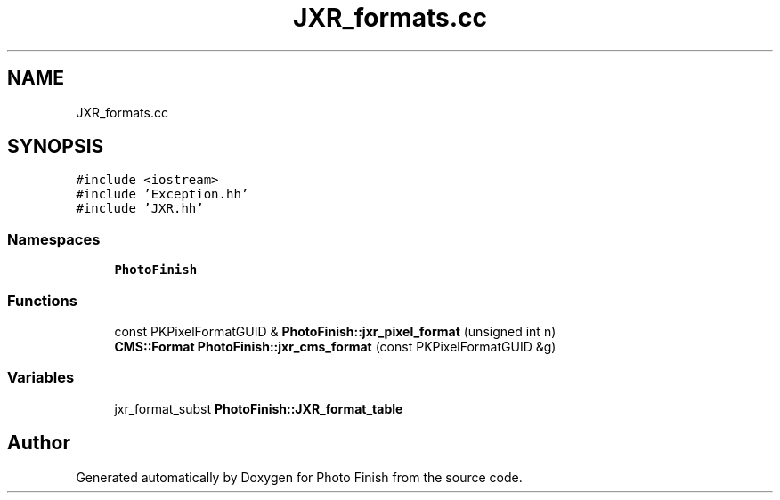 .TH "JXR_formats.cc" 3 "Mon Mar 6 2017" "Version 1" "Photo Finish" \" -*- nroff -*-
.ad l
.nh
.SH NAME
JXR_formats.cc
.SH SYNOPSIS
.br
.PP
\fC#include <iostream>\fP
.br
\fC#include 'Exception\&.hh'\fP
.br
\fC#include 'JXR\&.hh'\fP
.br

.SS "Namespaces"

.in +1c
.ti -1c
.RI " \fBPhotoFinish\fP"
.br
.in -1c
.SS "Functions"

.in +1c
.ti -1c
.RI "const PKPixelFormatGUID & \fBPhotoFinish::jxr_pixel_format\fP (unsigned int n)"
.br
.ti -1c
.RI "\fBCMS::Format\fP \fBPhotoFinish::jxr_cms_format\fP (const PKPixelFormatGUID &g)"
.br
.in -1c
.SS "Variables"

.in +1c
.ti -1c
.RI "jxr_format_subst \fBPhotoFinish::JXR_format_table\fP"
.br
.in -1c
.SH "Author"
.PP 
Generated automatically by Doxygen for Photo Finish from the source code\&.
